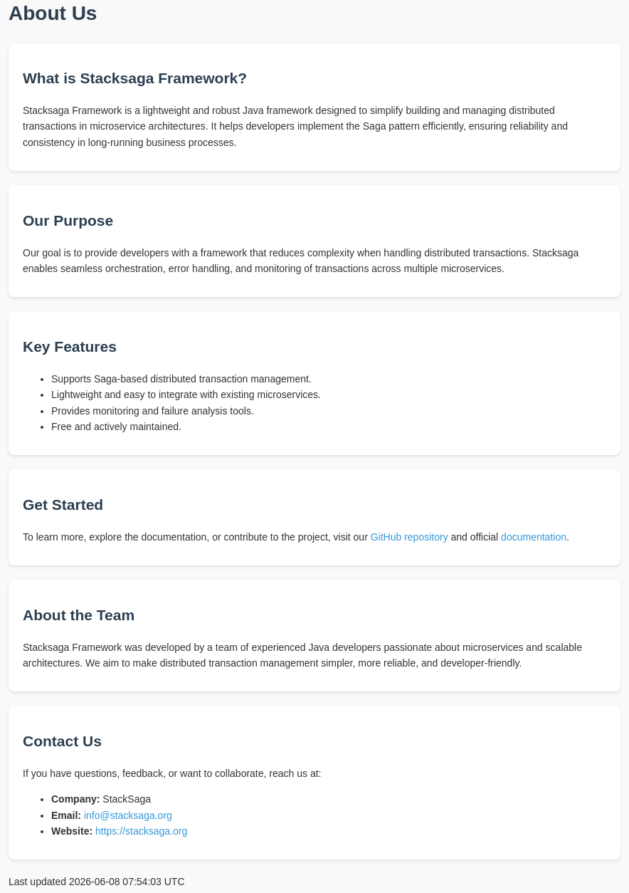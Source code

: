 = About Us

++++
<style>
        body {
            font-family: Arial, sans-serif;
            line-height: 1.6;
            margin-top: 40px;
            padding: 0;
            background-color: #f9f9f9;
            color: #333;
        }
        h1, h2 {
            color: #2c3e50;
        }
        a {
            color: #3498db;
            text-decoration: none;
        }
        a:hover {
            text-decoration: underline;
        }
        section {
            margin-bottom: 20px;
            background-color: #fff;
            padding: 15px 20px;
            border-radius: 8px;
            box-shadow: 0 2px 4px rgba(0,0,0,0.1);
        }
    </style>
<body>


    <section>
        <h2>What is Stacksaga Framework?</h2>
        <p>Stacksaga Framework is a lightweight and robust Java framework designed to simplify building and managing distributed transactions in microservice architectures. It helps developers implement the Saga pattern efficiently, ensuring reliability and consistency in long-running business processes.</p>
    </section>

    <section>
        <h2>Our Purpose</h2>
        <p>Our goal is to provide developers with a framework that reduces complexity when handling distributed transactions. Stacksaga enables seamless orchestration, error handling, and monitoring of transactions across multiple microservices.</p>
    </section>

    <section>
        <h2>Key Features</h2>
        <ul>
            <li>Supports Saga-based distributed transaction management.</li>
            <li>Lightweight and easy to integrate with existing microservices.</li>
            <li>Provides monitoring and failure analysis tools.</li>
            <li>Free and actively maintained.</li>
        </ul>
    </section>

    <section>
        <h2>Get Started</h2>
        <p>To learn more, explore the documentation, or contribute to the project, visit our <a href="https://github.com/stacksaga" target="_blank">GitHub repository</a> and official <a href="https://stacksaga.org/docs" target="_blank">documentation</a>.</p>
    </section>
    <section>
          <h2>About the Team</h2>
          <p>Stacksaga Framework was developed by a team of experienced Java developers passionate about microservices and scalable architectures. We aim to make distributed transaction management simpler, more reliable, and developer-friendly.</p>
      </section>

    <section>
      <h2>Contact Us</h2>
      <p>If you have questions, feedback, or want to collaborate, reach us at:</p>
      <ul>
          <li><strong>Company:</strong> StackSaga</li>
          <li><strong>Email:</strong> <a href="mailto:info@stacksaga.org">info@stacksaga.org</a></li>
          <li><strong>Website:</strong> <a href="https://stacksaga.org">https://stacksaga.org</a></li>
      </ul>
  </section>

</body>
++++